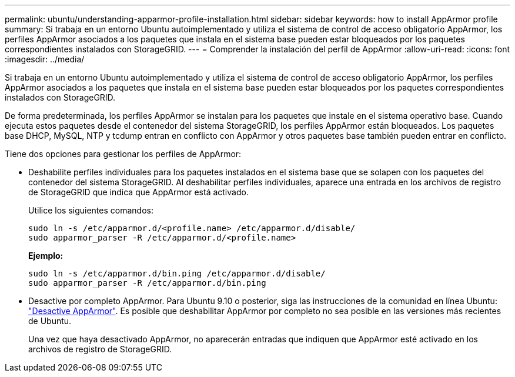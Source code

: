 ---
permalink: ubuntu/understanding-apparmor-profile-installation.html 
sidebar: sidebar 
keywords: how to install AppArmor profile 
summary: Si trabaja en un entorno Ubuntu autoimplementado y utiliza el sistema de control de acceso obligatorio AppArmor, los perfiles AppArmor asociados a los paquetes que instala en el sistema base pueden estar bloqueados por los paquetes correspondientes instalados con StorageGRID. 
---
= Comprender la instalación del perfil de AppArmor
:allow-uri-read: 
:icons: font
:imagesdir: ../media/


[role="lead"]
Si trabaja en un entorno Ubuntu autoimplementado y utiliza el sistema de control de acceso obligatorio AppArmor, los perfiles AppArmor asociados a los paquetes que instala en el sistema base pueden estar bloqueados por los paquetes correspondientes instalados con StorageGRID.

De forma predeterminada, los perfiles AppArmor se instalan para los paquetes que instale en el sistema operativo base. Cuando ejecuta estos paquetes desde el contenedor del sistema StorageGRID, los perfiles AppArmor están bloqueados. Los paquetes base DHCP, MySQL, NTP y tcdump entran en conflicto con AppArmor y otros paquetes base también pueden entrar en conflicto.

Tiene dos opciones para gestionar los perfiles de AppArmor:

* Deshabilite perfiles individuales para los paquetes instalados en el sistema base que se solapen con los paquetes del contenedor del sistema StorageGRID. Al deshabilitar perfiles individuales, aparece una entrada en los archivos de registro de StorageGRID que indica que AppArmor está activado.
+
Utilice los siguientes comandos:

+
[listing]
----
sudo ln -s /etc/apparmor.d/<profile.name> /etc/apparmor.d/disable/
sudo apparmor_parser -R /etc/apparmor.d/<profile.name>
----
+
*Ejemplo:*

+
[listing]
----
sudo ln -s /etc/apparmor.d/bin.ping /etc/apparmor.d/disable/
sudo apparmor_parser -R /etc/apparmor.d/bin.ping
----
* Desactive por completo AppArmor. Para Ubuntu 9.10 o posterior, siga las instrucciones de la comunidad en línea Ubuntu: https://help.ubuntu.com/community/AppArmor#Disable_AppArmor_framework["Desactive AppArmor"^]. Es posible que deshabilitar AppArmor por completo no sea posible en las versiones más recientes de Ubuntu.
+
Una vez que haya desactivado AppArmor, no aparecerán entradas que indiquen que AppArmor esté activado en los archivos de registro de StorageGRID.


